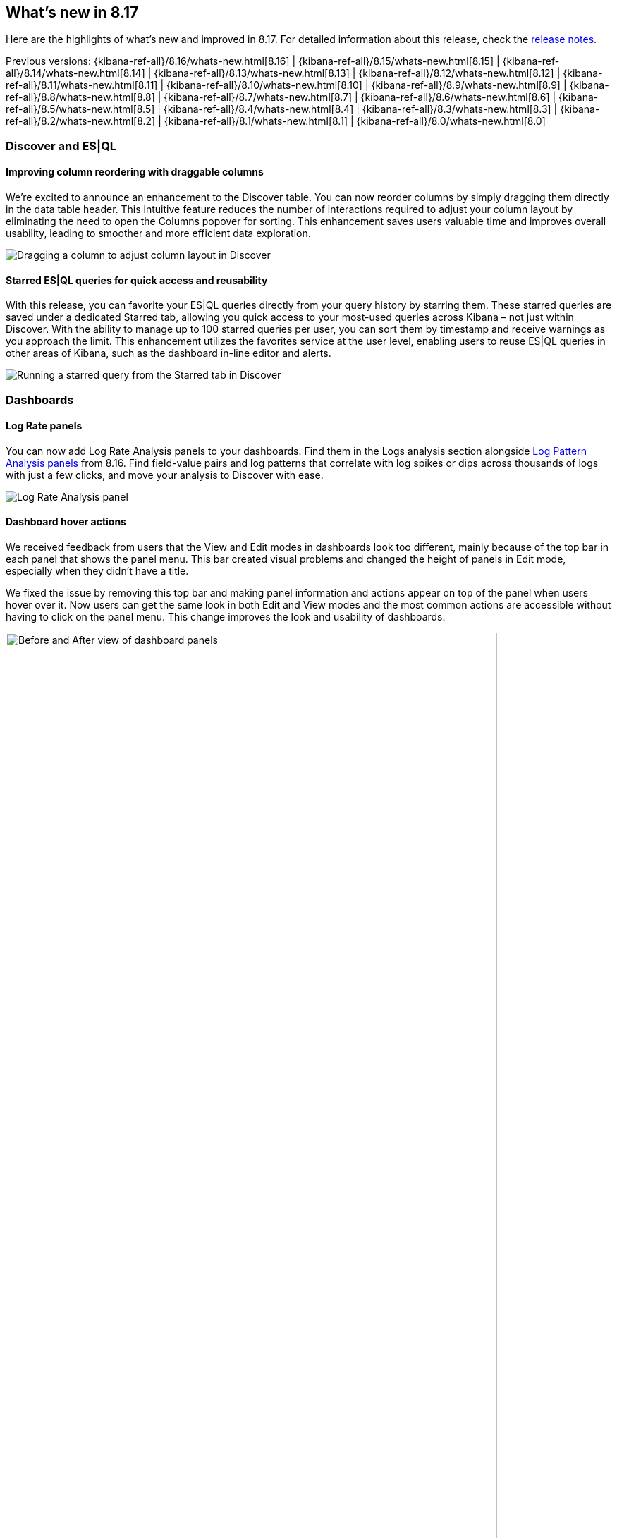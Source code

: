 [[whats-new]]
== What's new in 8.17

Here are the highlights of what's new and improved in 8.17.
For detailed information about this release,
check the <<release-notes, release notes>>.

Previous versions: {kibana-ref-all}/8.16/whats-new.html[8.16] | {kibana-ref-all}/8.15/whats-new.html[8.15] | {kibana-ref-all}/8.14/whats-new.html[8.14] | {kibana-ref-all}/8.13/whats-new.html[8.13] | {kibana-ref-all}/8.12/whats-new.html[8.12] | {kibana-ref-all}/8.11/whats-new.html[8.11] | {kibana-ref-all}/8.10/whats-new.html[8.10] | {kibana-ref-all}/8.9/whats-new.html[8.9] | {kibana-ref-all}/8.8/whats-new.html[8.8] | {kibana-ref-all}/8.7/whats-new.html[8.7] | {kibana-ref-all}/8.6/whats-new.html[8.6] | {kibana-ref-all}/8.5/whats-new.html[8.5] | {kibana-ref-all}/8.4/whats-new.html[8.4] | {kibana-ref-all}/8.3/whats-new.html[8.3] | {kibana-ref-all}/8.2/whats-new.html[8.2] | {kibana-ref-all}/8.1/whats-new.html[8.1] | {kibana-ref-all}/8.0/whats-new.html[8.0]

[discrete]
=== Discover and ES|QL

[discrete]
==== Improving column reordering with draggable columns

We’re excited to announce an enhancement to the Discover table. You can now reorder columns by simply dragging them directly in the data table header. This intuitive feature reduces the number of interactions required to adjust your column layout by eliminating the need to open the Columns popover for sorting. This enhancement saves users valuable time and improves overall usability, leading to smoother and more efficient data exploration. 

image::https://images.contentstack.io/v3/assets/bltefdd0b53724fa2ce/blt6fa3a9ee893e5603/67533de0e995a041b8dea1d9/dragging-columns-in-discover.gif[Dragging a column to adjust column layout in Discover]

[discrete]
==== Starred ES|QL queries for quick access and reusability

With this release, you can favorite your ES|QL queries directly from your query history by starring them. These starred queries are saved under a dedicated Starred tab, allowing you quick access to your most-used queries across Kibana – not just within Discover. With the ability to manage up to 100 starred queries per user, you can sort them by timestamp and receive warnings as you approach the limit. This enhancement utilizes the favorites service at the user level, enabling users to reuse ES|QL queries in other areas of Kibana, such as the dashboard in-line editor and alerts.

image::https://images.contentstack.io/v3/assets/bltefdd0b53724fa2ce/bltdaffacc1de686bcc/67533eadb02aaf3aa84c8a3f/starred-esql-queries.gif[Running a starred query from the Starred tab in Discover]

[discrete]
=== Dashboards

[discrete]
==== Log Rate panels
You can now add Log Rate Analysis panels to your dashboards. Find them in the Logs analysis section alongside https://www.elastic.co/guide/en/kibana/8.16/whats-new.html#_log_pattern_analysis_dashboard_panels[Log Pattern Analysis panels] from 8.16. Find field-value pairs and log patterns that correlate with log spikes or dips across thousands of logs with just a few clicks, and move your analysis to Discover with ease. 

image::https://images.contentstack.io/v3/assets/bltefdd0b53724fa2ce/bltb69ebc37cbbaf5a8/6753413228d3fee1541b86ad/log-rate-panels.gif[Log Rate Analysis panel]

[discrete]
==== Dashboard hover actions
We received feedback from users that the View and Edit modes in dashboards look too different, mainly because of the top bar in each panel that shows the panel menu. This bar created visual problems and changed the height of panels in Edit mode, especially when they didn’t have a title.

We fixed the issue by removing this top bar and making panel information and actions appear on top of the panel when users hover over it. Now users can get the same look in both Edit and View modes and the most common actions are accessible without having to click on the panel menu. This change improves the look and usability of dashboards. 

image::images/before-after-hover-actions.png[Before and After view of dashboard panels, width=90%]

[discrete]
==== Legacy visualization editors
Lens is the preferred visualization editor over TSVB and Aggregation-based since it already incorporates most features of the other two editors and is much easier to use. Offering three editors at this point makes the product more complex and calls for users to learn three different ways to visualize their data for no reason.

However, we are aware that there are still a few features that Lens is missing, such as small multiples or the ability to insert data and change the CSS in a Markdown file. For this reason, TSVB and Aggregation-based editors are being marked as legacy for now to encourage shifting to Lens. We will continue supporting them for some time until all features are fully incorporated into Lens, but we recommend that you start using Lens if you can. If you have good reasons to keep using TSVB or Aggregation-based editors, please add a comment to this public https://github.com/elastic/kibana/issues/198136[Github issue].

image::images/legacy-visualizations.png[New Legacy tab in the Create Visualization window]

[discrete]
==== Improving CSV download for tables
When exporting tables in CSV in the past, you may have encountered issues with incorrect formatting of the data, rows, and columns. These issues have now been addressed and your exported CSV file shows exactly what you see in Kibana.

image::images/csv-download-1.png[Exported CSV in the past]
_Exported CSV in the past_

image::images/csv-download-2.png[Exported CSV now, with formatting improvements]
_Exported CSV now_


//[discrete]
//=== Alerting, cases, and connectors


[discrete]
=== Managing {kib} and data

[discrete]
==== Kibana Alerting scalability improvements
The Kibana Alerting framework delivers enhanced scalability to meet the demands of growing workloads and is available across all Elastic Cloud-hosted deployments. These improvements will provide our customers with 10x the existing capacity to run task-manager tasks -- alerting rules, connector actions, etc. We are observing the following performance improvements on early adopters of the new Kibana Alerting framework:  

** 10x reduction in alerting task delays
** 2x increase in task execution throughput on average
** 50% fewer requests to Elasticsearch, resulting in lower overhead

These customers are now enjoying higher alerting capacity and faster response times without the need for any additional configuration or hardware. Furthermore, these improvements also bring in a new unparalleled scalability for our largest alerting customers, enabling deployments of up to 192 Kibana nodes running alerting rules.

We are very excited to see how these enhancements empower your alerting strategies with faster, more efficient, and scalable performance.

[discrete]
==== Kibana Cases support for file attachments through API actions 
The latest enhancements to Kibana Cases introduce highly requested functionality for managing security incidents and workflows. Users can now attach files to Kibana Cases via the public API, allowing them to enrich cases with supporting documentation, evidence, and other critical information. This improvement marks a significant enhancement in case management, providing incident response teams with greater flexibility to include all relevant details directly within their cases.

Additionally, this release expands integration capabilities with third-party systems such as ServiceNow and Tines. Users can now programmatically update cases through API calls from external platforms, streamlining workflows and fostering seamless collaboration across tools. These features make it easier to automate case updates and efficiently track complex security incidents in real time. For more details, see the https://www.elastic.co/docs/api/doc/kibana/v8/operation/operation-createcasedefaultspace[API documentation].

[discrete]
==== Kibana Connector now supports Jira Data Center
This release introduces Kibana Connector support for Jira Data Center, expanding the existing integration capabilities previously available only for Jira Cloud instances. With this enhancement, organizations using on-premises Jira Data Center can now seamlessly integrate with Kibana, enabling more efficient workflows and streamlined incident management.

With this update, users can create and manage Jira issues directly from Kibana, regardless of their Jira deployment model. This expanded compatibility highlights our commitment to supporting diverse customer deployment setups and delivering enhanced functionality tailored to enterprise environments.

[discrete]
=== Machine Learning

[discrete]
==== Elastic Rerank 

In 8.17, we are introducing Elastic Rerank, Elastic’s new model for semantic reranking. Reranking can be used as the second stage on top of your existing search approach, whether this is lexical search, ELSER, or dense embeddings, resulting in significant semantic relevance gains mainly via recall improvements. This is very important for RAG applications, where you want to send the most relevant information to an LLM in order to generate the possible responses. 

Elastic Rerank is a cross-encoder architecture and it is in technical preview in 8.17. 

image::images/elastic-rerank.png[Diagram showing how document text is modeled for a cross encoder, width=90%]

To understand reranking and how you can use it to improve your search, read https://www.elastic.co/search-labs/blog/elastic-semantic-reranker-part-1[What is semantic reranking and how to use it], a blog by the creators of Elastic Rerank.

For more information on the Elastic Rerank model architecture and how it compares for relevance and cost against other reranking models, see https://www.elastic.co/search-labs/blog/elastic-semantic-reranker-part-2[Introducing Elastic Rerank] by the same authors.

[discrete]
==== Pre-configured default ELSER endpoint

With this release, we are introducing a pre-configured default ELSER endpoint. This removes the need for any inference configuration in order to use ELSER. There is no more need for an inference endpoint setup or for downloading the model and configuring threads and allocations through the trained models UI. Simply create a https://www.elastic.co/guide/en/elasticsearch/reference/current/semantic-text.html[semantic text] mapping with your indices and start using. The default inference endpoint will download, deploy and start using ELSER for inference with https://www.elastic.co/guide/en/machine-learning/current/ml-nlp-auto-scale.html#nlp-model-adaptive-allocations[adaptive allocations] out of the box.

